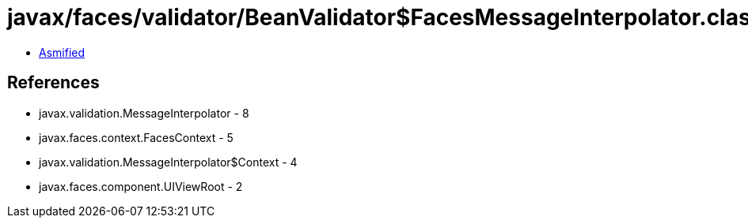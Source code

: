 = javax/faces/validator/BeanValidator$FacesMessageInterpolator.class

 - link:BeanValidator$FacesMessageInterpolator-asmified.java[Asmified]

== References

 - javax.validation.MessageInterpolator - 8
 - javax.faces.context.FacesContext - 5
 - javax.validation.MessageInterpolator$Context - 4
 - javax.faces.component.UIViewRoot - 2
